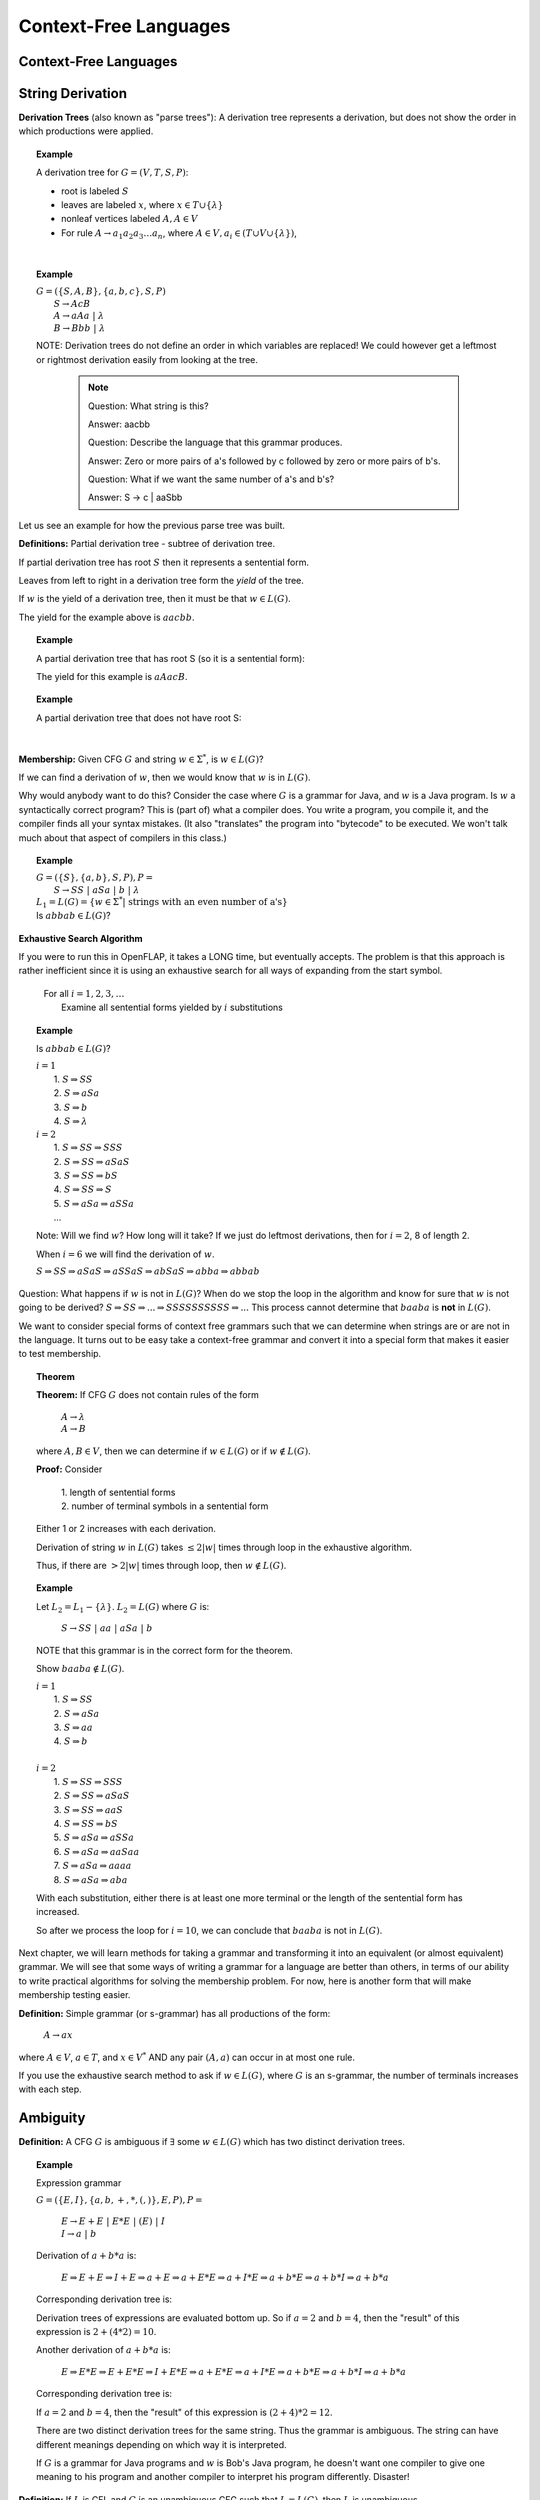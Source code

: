 .. This file is part of the OpenDSA eTextbook project. See
.. http://algoviz.org/OpenDSA for more details.
.. Copyright (c) 2012-2016 by the OpenDSA Project Contributors, and
.. distributed under an MIT open source license.

.. avmetadata::
   :author: Mostafa Mohammed
   :satisfies:
   :topic: Context-Free Grammars and Languages

Context-Free Languages
======================

Context-Free Languages 
----------------------
.. inlineav:: ContextFreeLanguagesFF ff
   :links: AV/PIExample/CFL/ContextFreeLanguagesFF.css
   :scripts: AV/PIExample/CFL/ContextFreeLanguagesFF.js DataStructures/PIFrames.js DataStructures/FLA/FA.js DataStructures/FLA/PDA.js
   :output: show

String Derivation
-----------------
.. inlineav:: CFGDerivationsFF ff
   :links: AV/PIExample/CFL/CFGDerivationsFF.css
   :scripts: AV/PIExample/CFL/CFGDerivationsFF.js DataStructures/PIFrames.js DataStructures/FLA/FA.js DataStructures/FLA/PDA.js
   :output: show

**Derivation Trees** (also known as "parse trees"): A derivation tree
represents a derivation, but does not show the order in which
productions were applied.

.. topic:: Example

   A derivation tree for :math:`G = (V, T, S, P)`:

   * root is labeled :math:`S`
   * leaves are labeled :math:`x`, where :math:`x \in T \cup \{\lambda\}`
   * nonleaf vertices labeled :math:`A, A \in V`
   * For rule :math:`A \rightarrow a_1a_2a_3\ldots a_n`, where
     :math:`A \in V, a_i \in (T \cup V \cup \{\lambda\})`,

   .. inlineav:: derivIdeaCON dgm
      :links: AV/VisFormalLang/CFG/derivIdeaCON.css
      :scripts: AV/VisFormalLang/CFG/derivIdeaCON.js
      :align: justify

   |

.. topic:: Example

   | :math:`G = (\{S, A, B\}, \{a, b, c\}, S, P)`
   |    :math:`S \rightarrow AcB`
   |    :math:`A \rightarrow aAa\ |\ \lambda`
   |    :math:`B \rightarrow Bbb\ |\ \lambda`

   .. inlineav:: derivEx1CON dgm
      :links: AV/VisFormalLang/CFG/derivEx1CON.css
      :scripts: AV/VisFormalLang/CFG/derivEx1CON.js
      :align: justify

   NOTE: Derivation trees do not define an order in which variables are
   replaced! We could however get a leftmost or rightmost derivation
   easily from looking at the tree.

    .. note::
                    
       Question: What string is this?

       Answer: aacbb
   
       Question: Describe the language that this grammar produces.

       Answer: Zero or more pairs of a's followed by c followed by zero
       or more pairs of b's.

       Question: What if we want the same number of a's and b's?

       Answer: S -> c | aaSbb
       


Let us see an example for how the previous parse tree was built.

.. inlineav:: ParseTree1CON ss
   :links:   AV/VisFormalLang/CFG/ParseTree1CON.css
   :scripts: lib/underscore.js DataStructures/FLA/FA.js DataStructures/FLA/PDA.js AV/VisFormalLang/CFG/ParseTree1CON.js
   :output: show

.. avembed:: Exercises/FLA/NumParseTreeNodes.html ka
   :long_name: Determine Number of nodes

**Definitions:** Partial derivation tree - subtree of derivation tree.

If partial derivation tree has root :math:`S` then it represents a
sentential form.

Leaves from left to right in a derivation tree form the *yield* of
the tree.

If :math:`w` is the yield of a derivation tree, then it must be that
:math:`w \in L(G)`.

The yield for the example above is :math:`aacbb`.

.. topic:: Example

   A partial derivation tree that has root S (so it is a sentential
   form):

   .. inlineav:: partDeriv1CON dgm
      :links: AV/VisFormalLang/CFG/partDeriv1CON.css
      :scripts: AV/VisFormalLang/CFG/partDeriv1CON.js
      :align: justify

   The yield for this example is :math:`aAacB`.


.. topic:: Example

   A partial derivation tree that does not have root S:

   .. inlineav:: partDeriv2CON dgm
      :links: AV/VisFormalLang/CFG/partDeriv2CON.css
      :scripts: AV/VisFormalLang/CFG/partDeriv2CON.js
      :align: justify

   |      

**Membership:** Given CFG :math:`G` and string :math:`w \in \Sigma^*`,
is :math:`w \in L(G)`?

If we can find a derivation of :math:`w`, then we would know that
:math:`w` is in :math:`L(G)`.

Why would anybody want to do this?
Consider the case where :math:`G` is a grammar for Java,
and :math:`w` is a Java program.
Is :math:`w` a syntactically correct program?
This is (part of) what a compiler does.
You write a program, you compile it, and the compiler finds all your
syntax mistakes.
(It also "translates" the program into "bytecode" to be
executed.
We won't talk much about that aspect of compilers in this class.)

.. topic:: Example

   | :math:`G = (\{S\}, \{a, b\}, S, P), P =`
   |    :math:`S \rightarrow SS\ |\ aSa\ |\ b\ |\ \lambda`

   | :math:`L_1 = L(G) = \{w \in \Sigma^* |\ \mbox{strings with an even number of a's}\}`

   | Is :math:`abbab \in L(G)`?

.. avembed:: Exercises/FLA/StringGenFromGmr.html ka
   :long_name: String Generated By a Grammar

**Exhaustive Search Algorithm**

If you were to run this in OpenFLAP, it takes a LONG time, but
eventually accepts.
The problem is that this approach is rather inefficient
since it is using an exhaustive search for all ways of expanding from
the start symbol.

   | For all :math:`i = 1, 2, 3, \ldots`
   |    Examine all sentential forms yielded by :math:`i` substitutions

.. topic:: Example

   Is :math:`abbab \in L(G)`?

   | :math:`i = 1`
   |   1. :math:`S \Rightarrow SS`
   |   2. :math:`S \Rightarrow aSa`
   |   3. :math:`S \Rightarrow b`
   |   4. :math:`S \Rightarrow \lambda`
   | :math:`i=2`
   |   1. :math:`S \Rightarrow SS \Rightarrow SSS`
   |   2. :math:`S \Rightarrow SS \Rightarrow aSaS`
   |   3. :math:`S \Rightarrow SS \Rightarrow bS`
   |   4. :math:`S \Rightarrow SS \Rightarrow S`
   |   5. :math:`S \Rightarrow aSa \Rightarrow aSSa`
   |   ...

   Note: Will we find :math:`w`? How long will it take? If we just do leftmost
   derivations, then for :math:`i = 2`, 8 of length 2.

   When :math:`i = 6` we will find the derivation of :math:`w`.

   :math:`S \Rightarrow SS \Rightarrow aSaS \Rightarrow aSSaS \Rightarrow abSaS \Rightarrow abba \Rightarrow abbab`

Question: What happens if :math:`w` is not in :math:`L(G)`?
When do we stop the loop in the algorithm and know for sure that
:math:`w` is not going to be derived?
:math:`S \Rightarrow SS \Rightarrow ... \Rightarrow SSSSSSSSSS \Rightarrow ...`
This process cannot determine that :math:`baaba` is **not** in :math:`L(G)`.

We want to consider special forms of context free grammars such that
we can determine when strings are or are not in the language.
It turns out to be easy take a context-free grammar and
convert it into a special form that makes it easier to test
membership.

.. topic:: Theorem

   **Theorem:** If CFG :math:`G` does not contain rules of the form

      | :math:`A \rightarrow \lambda`
      | :math:`A \rightarrow B`

   where :math:`A, B \in V`, then we can determine if
   :math:`w \in L(G)` or if :math:`w \not\in L(G)`.


   **Proof:** Consider

      | 1. length of sentential forms
      | 2. number of terminal symbols in a sentential form

   Either 1 or 2 increases with each derivation.

   Derivation of string :math:`w` in :math:`L(G)` takes :math:`\le 2|w|` times through loop in
   the exhaustive algorithm.

   Thus, if there are :math:`> 2|w|` times through loop, then
   :math:`w \not\in L(G)`.

.. topic:: Example

   Let :math:`L_2 = L_1 - \{\lambda\}`. :math:`L_2 = L(G)` where :math:`G` is:

      :math:`S \rightarrow SS\ |\ aa\ |\ aSa\ |\ b`

   NOTE that this grammar is in the correct form for the theorem.

   Show :math:`baaba \not\in  L(G)`.

   | :math:`i = 1`
   |   1. :math:`S \Rightarrow SS`
   |   2. :math:`S \Rightarrow aSa`
   |   3. :math:`S \Rightarrow aa`
   |   4. :math:`S \Rightarrow b`
   |
   | :math:`i = 2`
   |   1. :math:`S \Rightarrow SS \Rightarrow SSS`
   |   2. :math:`S \Rightarrow SS \Rightarrow aSaS`
   |   3. :math:`S \Rightarrow SS \Rightarrow aaS`
   |   4. :math:`S \Rightarrow SS \Rightarrow bS`
   |   5. :math:`S \Rightarrow aSa \Rightarrow aSSa`
   |   6. :math:`S \Rightarrow aSa \Rightarrow aaSaa`
   |   7. :math:`S \Rightarrow aSa \Rightarrow aaaa`
   |   8. :math:`S \Rightarrow aSa \Rightarrow aba`

   With each substitution, either there is at least one more
   terminal or the length of the sentential form has increased.

   So after we process the loop for :math:`i = 10`, we can conclude
   that :math:`baaba` is not in :math:`L(G)`.

Next chapter, we will learn methods for taking a grammar and
transforming it into an equivalent (or almost equivalent) grammar.
We will see that some ways of writing a grammar for a language are
better than others, in terms of our ability to write practical
algorithms for solving the membership problem.
For now, here is another form that will make membership testing easier.

**Definition:** Simple grammar (or s-grammar) has all productions
of the form:

   | :math:`A \rightarrow ax`

where :math:`A \in V`, :math:`a \in T`, and :math:`x \in V^*` AND any
pair :math:`(A, a)` can occur in at most one rule.

If you use the exhaustive search method to ask if :math:`w \in L(G)`,
where :math:`G` is an s-grammar, the number of terminals increases with
each step.

.. _eg1:

Ambiguity
---------

**Definition:** A CFG :math:`G` is ambiguous if :math:`\exists` some
:math:`w \in L(G)` which has two distinct derivation trees.

.. topic:: Example

   Expression grammar

   :math:`G = (\{E, I\}, \{a, b, +, *, (, )\}, E, P), P =`

      | :math:`E \rightarrow E+E\ |\ E*E\ |\ (E)\ |\ I`
      | :math:`I \rightarrow a\ |\ b`

   Derivation of :math:`a+b*a` is:

      | :math:`E \Rightarrow \underline{E}+E \Rightarrow \underline{I}+E
               \Rightarrow a+\underline{E} \Rightarrow a+\underline{E}*E
               \Rightarrow a+\underline{I}*E \Rightarrow a+b*\underline{E}
               \Rightarrow a+b*\underline{I} \Rightarrow a+b*a`

   Corresponding derivation tree is:

   .. odsafig:: Images/lt4ptree1.png
      :width: 200
      :align: center
      :capalign: justify
      :figwidth: 90%
      :alt: lt4ptree1

   Derivation trees of expressions are evaluated bottom up. So if
   :math:`a = 2` and :math:`b = 4`, then the "result" of this
   expression is :math:`2+(4*2) = 10`.


   Another derivation of :math:`a+b*a` is:

      | :math:`E \Rightarrow \underline{E}*E \Rightarrow \underline{E}+E*E
               \Rightarrow \underline{I}+E*E \Rightarrow a+\underline{E}*E
               \Rightarrow a+\underline{I}*E \Rightarrow a+b*\underline{E}
               \Rightarrow a+b*\underline{I} \Rightarrow a+b*a`

   Corresponding derivation tree is:

   .. odsafig:: Images/lt4ptree2.png
      :width: 200
      :align: center
      :capalign: justify
      :figwidth: 90%
      :alt: lt4ptree2

   If :math:`a = 2` and :math:`b = 4`, then the "result" of this
   expression is :math:`(2+4)*2 = 12`.

   There are two distinct derivation trees for the same string. Thus the
   grammar is ambiguous. The string can have different meanings depending
   on which way it is interpreted.

   If :math:`G` is a grammar for Java programs and :math:`w` is Bob's
   Java program, he doesn't want one compiler to give one meaning to
   his program and another compiler to interpret his program
   differently. Disaster!

**Definition:** If :math:`L` is CFL and :math:`G` is an unambiguous
CFG such that :math:`L = L(G)`, then :math:`L` is unambiguous.

.. note::

   Why are we studying CFL? Because we want to be able to represent
   syntactically correct programs.

The review problem set for this module contains four review problems, the first three of which refer to the same grammar.  The first problem is about determining how many parse trees a given string has in a given grammar.

.. avembed:: Exercises/FLA/NumParseTrees1.html ka
   :long_name: Number Of Parse Trees, Problem 1

Ambiguous Grammars (2)
~~~~~~~~~~~~~~~~~~~~~~

This problem is again about determining how many parse trees a given string
has in a given grammar.

.. avembed:: Exercises/FLA/NumParseTrees2.html ka
   :long_name: Number Of Parse Trees, Problem 2

Ambiguous Grammars (3)
~~~~~~~~~~~~~~~~~~~~~~

This problem is once more about determining how many parse trees a
given string has in a given grammar.

.. avembed:: Exercises/FLA/NumParseTrees3.html ka
   :long_name: Number Of Parse Trees, Problem 3

Ambiguous Grammars (4)
~~~~~~~~~~~~~~~~~~~~~~

This problem will help you discover ambiguities in grammars as well as
convince yourself that a grammar is not ambiguous.

.. avembed:: Exercises/FLA/DeterminingAmbiguities.html ka
   :long_name: Determining Ambiguities


Eliminating Grammar Ambiguity
-----------------------------
In general, there is no universal solution to eliminate grammar ambiguity.
However, based on the grammar on hand, there are some tricks that can help
to eliminate the amibuity. These common tricks are:

* Operator precedence
* Operator associativity
* Rewrite the grammar from scratch

Precedence
~~~~~~~~~~

By looking at the grammar :ref:`eg1`, we will notice that there are two
different results for the expression 2+4*2. The difference came from which
operator we evaluated first. In the first tree, we can see that the
multiplication sign was deeper in the tree. So we must evaluate it
before evaluationg the addition, this gives the multiplication higer
precedence than addition. In the other parse tree, the addition was
deepre than the multiplication, and in this cas, we gave addition higer
precedence than multiplication. So, to remove the ambiguity for that grammar,
we need to ensure the correct precedence rule for arithmatic operations.
In other words, we need to make sure that we always evaluate the
multiplication first.

This problem illustrates how grammatical structure influences the
evaluation of arithmetic expressions, and thus the semantics of
programs.  Note that, **to get credit for this problem,** you
must solve it correctly three times in a row because the question is
randomized.  After you get the question right one time, the *Check
Answer* button will then allow you to proceed to the next instance of
the question.

.. avembed:: Exercises/FLA/EvalExp.html ka
   :long_name: Evaluating Expression Based on Grammar

Now let us try to remove the ambiguity for the grammar :ref:`eg1`.

.. topic:: Example

   Rewrite the grammar as an unambiguous grammar. (Specifically, with the
   meaning that multiplication has higher precedence than addition.)


      | :math:`E \rightarrow E+T\ |\ T`
      | :math:`T \rightarrow T*F\ |\ F`
      | :math:`F \rightarrow I\ |\ (E)`
      | :math:`I \rightarrow a\ |\ b`

   There is only one derivation tree for :math:`a+b*a`:

   .. odsafig:: Images/lt4ptree3.png
      :width: 200
      :align: center
      :capalign: justify
      :figwidth: 90%
      :alt: lt4ptree3

   Try to get a derivation tree with the other meaning of :math:`a+b*c`, when
   :math:`*` is closer to the root of the tree.

   :math:`E \Rightarrow T \Rightarrow T*F ...`
   Then the only way to include a ":math:`+`"
   before the multiplication is if the addition is enclosed in
   parenthesis. Thus, there is only one meaning that is accepted.

Let us see how the previous parse tree was built.

.. inlineav:: ParseTreeForExpCON ss
   :links:   AV/VisFormalLang/CFG/ParseTreeForExpCON.css
   :scripts: AV/VisFormalLang/CFG/ParseTreeForExpCON.js
   :output: show

Associativity
~~~~~~~~~~~~~

.. avembed:: Exercises/FLA/Associativity.html ka
   :long_name: Associativity

Precedence and Associativity
~~~~~~~~~~~~~~~~~~~~~~~~~~~~

This problem illustrates how grammatical structure impacts the
associativity property and order of precedence of arithmetic
operators.

.. avembed:: Exercises/FLA/PrecedenceAndAssociativity.html ka
   :long_name: Precedence and associativity



**Backus-Naur Form** of a grammar:

   | Nonterminals are enclosed in brackets :math:`<>`
   | For ":math:`\rightarrow`" use instead ":math:`::=`"

**Sample C++ Program:**::

   main () {
     int a;     int b;   int sum;
     a = 40;    b = 6;   sum = a + b;
     cout << "sum is "<< sum << endl;
   }


**"Attempt" to write a CFG for C++ in BNF**
(Note: :math:`<\mbox{program}>` is start symbol of grammar.)

.. math::

   \begin{eqnarray*}
   <\mbox{program}> &::=& \mbox{main} ()\ <\mbox{block}>\\
   <\mbox{block}>   &::=& \{\ <\mbox{stmt-list}>\ \}\\
   <\mbox{stmt-list}> &::=& <\mbox{stmt}>\ |\ <\mbox{stmt}>\ <\mbox{stmt-list}>\ |\ <\mbox{decl}>\ |\ <\mbox{decl}> <\mbox{stmt-list}> \\
   <\mbox{decl}>  &::=& \mbox{int}\ <\mbox{id}>\ ;\ |\ \mbox{double}\ <\mbox{id}>\ ; \\
   <\mbox{stmt}>  &::=& <\mbox{asgn-stmt}>\ |\ <\mbox{cout-stmt}>\\
   <\mbox{asgn-stmt}>  &::=& <\mbox{id}>\ =\ <\mbox{expr}>\ ;\\
   <\mbox{expr}>  &::=& <\mbox{expr}>\ +\ <\mbox{expr}>\ |\ <\mbox{expr}>\ *\ <\mbox{expr}>\ |\ (\ <\mbox{expr}>\ )\ |\ <\mbox{id}>\\
   <\mbox{cout-stmt}>  &::=& \mbox{cout}\ <\mbox{out-list}>\\
   \end{eqnarray*}

etc., Must expand all nonterminals!

So a derivation of the program test would look like:

.. math::

   <\mbox{program}> &\Rightarrow&\ \mbox{main} ()\ <\mbox{block}> \\
                    &\Rightarrow&\ \mbox{main} ()\ \{\ <\mbox{stmt-list}>\ \} \\
                    &\Rightarrow&\ \mbox{main} ()\ \{\ <\mbox{decl}>\ <\mbox{stmt-list}>\ \} \\
                    &\Rightarrow&\ \mbox{main} ()\ \{\ \mbox{int}\ <\mbox{id}>\ <\mbox{stmt-list}>\ \} \\
                    &\Rightarrow&\ \mbox{main} ()\ \{\ \mbox{int}\ \mbox{a}\ <\mbox{stmt-list}>\ \} \\
                    &\stackrel{*}{\Rightarrow}&\ \mbox{complete C++ program}

This problem asks you to provide a characterization in English of the
language generated by a BNF grammar.   After you finish it, there is one more problem about Extended Backus-Naur Form, which is described before the problem.

.. avembed:: Exercises/FLA/CharacterizeLang3.html ka
   :long_name: Characterizing Language 3

Extended BNF
------------

The symbols we have used in our representation of grammars
collectively comprise what is known as *Backus-Naur Form* (BNF).  In
*Extended Backus-Naur Form* (EBNF) we add five meta-symbols to those
already used in BNF notation:


   1. Kleene closure operator :math:`*`, which means "zero or more". Hence if :math:`<fn\_name>`   were a non-terminal representing a valid function name and :math:`<argument>` were a non-terminal representing a valid argument, then the EBNF notation for function calls with zero or more arguments (with no commas between them) would be

      .. math::

        <fn\_name> "(" <argument>* ")"

   2. Positive closure operator :math:`+`.  The EBNF notation for function calls that must have at least one argument would be

      .. math::

        <fn\_name> "(" <argument>+ ")"

   3. The two paired parenthesis symbols :math:`( \; )`, which are used for grouping.  For example, if :math:`<positive\_number>` were the non-terminal denoting a valid positive number, then the following EBNF would dictate that we *must* have a plus or minus sign preceding a number

     .. math::

      (+ | -) <positive\_number>

   4. The "optional operator" :math:`?`, which specifies that you can have zero or one of whatever grammatical structure precedes the operator.  For example, if our language allowed an optional plus or minus sign in front of a number, we would use the EBNF

      .. math::

        (+ | -)? <positive\_number>

EBNF is used to reduce the number of productions a grammar needs to
specify a language.  However, it does not increase the expressive power of
grammars, that is, any grammatical structure that can be expressed in
EBNF can also be expressed in BNF if one is willing to use more
productions.



This last problem is about the equivalence between a given BNF grammar (the
same one as in part 4 above) and a smaller EBNF grammar.

.. avembed:: Exercises/FLA/ExtendedBNF.html ka
   :long_name: Extended BNF


**More on CFG for C++**

Last time we "attempted" to write a CFG for C++,
it is possible to write a CFG that recognizes all syntactically
correct C++ programs, but there is a problem that the CFG
also accepts incorrect programs.
For example, it can't recognize that it is an error to declare the
same variable twice, once as an integer and once as a char.

We can write a CFG :math:`G` such that
:math:`L(G) = \{ \mbox{syntactically correct C++ programs} \}`.

But note that
:math:`\{ \mbox{semantically correct C++ programs} \} \subset L(G)`.

Another example:
Can't recognize if formal parameters match actual parameters in number
and type:

   | declare: int Sum(int a, int b, int c) ...
   | call: newsum = Sum(x,y);

.. odsascript:: Exercises/FLA/EvalExp.js
